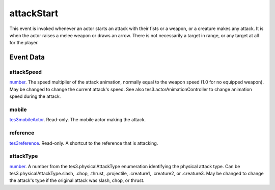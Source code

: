 attackStart
====================================================================================================

This event is invoked whenever an actor starts an attack with their fists or a weapon, or a creature makes any attack. It is when the actor raises a melee weapon or draws an arrow. There is not necessarily a target in range, or any target at all for the player.

Event Data
----------------------------------------------------------------------------------------------------

attackSpeed
~~~~~~~~~~~~~~~~~~~~~~~~~~~~~~~~~~~~~~~~~~~~~~~~~~~~~~~~~~~~~~~~~~~~~~~~~~~~~~~~~~~~~~~~~~~~~~~~~~~~

`number`_. The speed multiplier of the attack animation, normally equal to the weapon speed (1.0 for no equipped weapon). May be changed to change the current attack's speed. See also tes3.actorAnimationController to change animation speed during the attack.

mobile
~~~~~~~~~~~~~~~~~~~~~~~~~~~~~~~~~~~~~~~~~~~~~~~~~~~~~~~~~~~~~~~~~~~~~~~~~~~~~~~~~~~~~~~~~~~~~~~~~~~~

`tes3mobileActor`_. Read-only. The mobile actor making the attack.

reference
~~~~~~~~~~~~~~~~~~~~~~~~~~~~~~~~~~~~~~~~~~~~~~~~~~~~~~~~~~~~~~~~~~~~~~~~~~~~~~~~~~~~~~~~~~~~~~~~~~~~

`tes3reference`_. Read-only. A shortcut to the reference that is attacking.

attackType
~~~~~~~~~~~~~~~~~~~~~~~~~~~~~~~~~~~~~~~~~~~~~~~~~~~~~~~~~~~~~~~~~~~~~~~~~~~~~~~~~~~~~~~~~~~~~~~~~~~~

`number`_. A number from the tes3.physicalAttackType enumeration identifying the physical attack type. Can be tes3.physicalAttackType.slash, .chop, .thrust, .projectile, .creature1, .creature2, or .creature3. May be changed to change the attack's type if the original attack was slash, chop, or thrust.

.. _`number`: ../../lua/type/number.html
.. _`tes3mobileActor`: ../../lua/type/tes3mobileActor.html
.. _`tes3reference`: ../../lua/type/tes3reference.html
